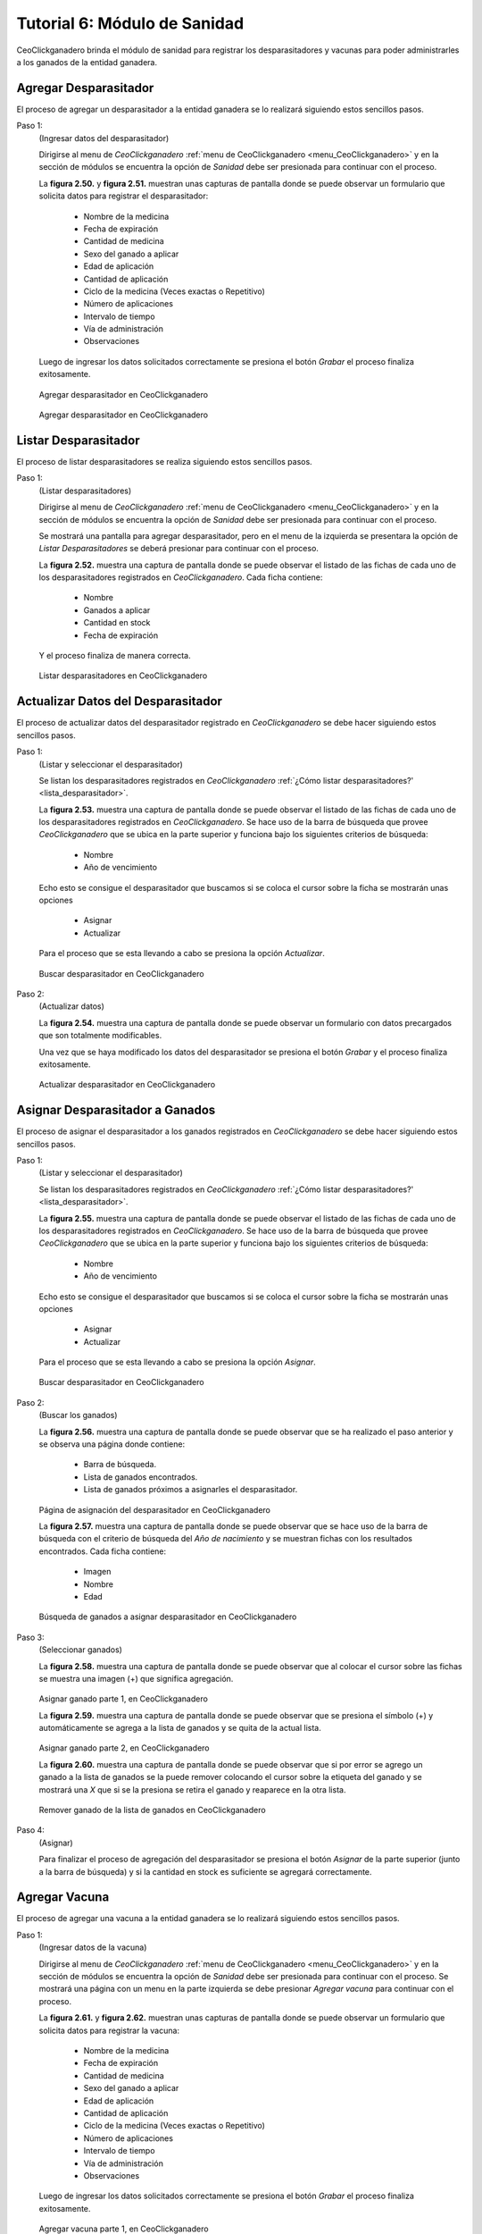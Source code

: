 .. CeoClickganadero documentation master file, created by
   sphinx-quickstart on Sun Oct  5 19:31:55 2014.
   You can adapt this file completely to your liking, but it should at least
   contain the root `toctree` directive.

Tutorial 6: Módulo de Sanidad
=============================

CeoClickganadero brinda el módulo de sanidad para registrar los desparasitadores y vacunas para poder administrarles a los ganados de la entidad ganadera.

Agregar Desparasitador
----------------------

El proceso de agregar un desparasitador a la entidad ganadera se lo realizará siguiendo estos sencillos pasos.

Paso 1:
	(Ingresar datos del desparasitador)

	Dirigirse al menu de *CeoClickganadero* :ref:`menu de CeoClickganadero <menu_CeoClickganadero>` y en la sección de módulos se encuentra la opción de *Sanidad* debe ser presionada para continuar con el proceso.

	La **figura 2.50.** y **figura 2.51.** muestran unas capturas de pantalla donde se puede observar un formulario que solicita datos para registrar el desparasitador:

		- Nombre de la medicina
		- Fecha de expiración
		- Cantidad de medicina
		- Sexo del ganado a aplicar
		- Edad de aplicación
		- Cantidad de aplicación
		- Ciclo de la medicina (Veces exactas o Repetitivo)
		- Número de aplicaciones
		- Intervalo de tiempo
		- Vía de administración
		- Observaciones

	Luego de ingresar los datos solicitados correctamente se presiona el botón *Grabar* el proceso finaliza exitosamente.

.. figure:: _static/img/agrega_desparasitador1.png
    :width: 100%

    Agregar desparasitador en CeoClickganadero

.. figure:: _static/img/agrega_desparasitador2.png
    :width: 100%

    Agregar desparasitador en CeoClickganadero

.. _lista_desparasitador:

Listar Desparasitador
---------------------

El proceso de listar desparasitadores se realiza siguiendo estos sencillos pasos.

Paso 1:
	(Listar desparasitadores)

	Dirigirse al menu de *CeoClickganadero* :ref:`menu de CeoClickganadero <menu_CeoClickganadero>` y en la sección de módulos se encuentra la opción de *Sanidad* debe ser presionada para continuar con el proceso.

	Se mostrará una pantalla para agregar desparasitador, pero en el menu de la izquierda se presentara la opción de *Listar Desparasitadores* se deberá presionar para continuar con el proceso.

	La **figura 2.52.** muestra una captura de pantalla donde se puede observar el listado de las fichas de cada uno de los desparasitadores registrados en *CeoClickganadero*. Cada ficha contiene:

		- Nombre
		- Ganados a aplicar
		- Cantidad en stock
		- Fecha de expiración

	Y el proceso finaliza de manera correcta.

.. figure:: _static/img/lista_desparasitador.png
    :width: 100%

    Listar desparasitadores en CeoClickganadero


Actualizar Datos del Desparasitador
-----------------------------------

El proceso de actualizar datos del desparasitador registrado en *CeoClickganadero* se debe hacer siguiendo estos sencillos pasos.

Paso 1:
	(Listar y seleccionar el desparasitador)

	Se listan los desparasitadores registrados en *CeoClickganadero* :ref:`¿Cómo listar desparasitadores?' <lista_desparasitador>`.

	La **figura 2.53.** muestra una captura de pantalla donde se puede observar el listado de las fichas de cada uno de los desparasitadores registrados en *CeoClickganadero*. Se hace uso de la barra de búsqueda que provee *CeoClickganadero* que se ubica en la parte superior y funciona bajo los siguientes criterios de búsqueda:

		- Nombre
		- Año de vencimiento

	Echo esto se consigue el desparasitador que buscamos si se coloca el cursor sobre la ficha se mostrarán unas opciones

		- Asignar
		- Actualizar

	Para el proceso que se esta llevando a cabo se presiona la opción *Actualizar*.

.. figure:: _static/img/opcion_actualizar_desparasitador.png
    :width: 100%

    Buscar desparasitador en CeoClickganadero

Paso 2:
	(Actualizar datos)

	La **figura 2.54.** muestra una captura de pantalla donde se puede observar un formulario con datos precargados que son totalmente modificables. 

	Una vez que se haya modificado los datos del desparasitador se presiona el botón *Grabar* y el proceso finaliza exitosamente.

.. figure:: _static/img/actualizar_desparasitador.png
    :width: 100%

    Actualizar desparasitador en CeoClickganadero	


Asignar Desparasitador a Ganados
--------------------------------

El proceso de asignar el desparasitador a los ganados registrados en *CeoClickganadero* se debe hacer siguiendo estos sencillos pasos.

Paso 1:
	(Listar y seleccionar el desparasitador)

	Se listan los desparasitadores registrados en *CeoClickganadero* :ref:`¿Cómo listar desparasitadores?' <lista_desparasitador>`.

	La **figura 2.55.** muestra una captura de pantalla donde se puede observar el listado de las fichas de cada uno de los desparasitadores registrados en *CeoClickganadero*. Se hace uso de la barra de búsqueda que provee *CeoClickganadero* que se ubica en la parte superior y funciona bajo los siguientes criterios de búsqueda:

		- Nombre
		- Año de vencimiento

	Echo esto se consigue el desparasitador que buscamos si se coloca el cursor sobre la ficha se mostrarán unas opciones

		- Asignar
		- Actualizar

	Para el proceso que se esta llevando a cabo se presiona la opción *Asignar*.

.. figure:: _static/img/opcion_asignar_desparasitador.png
    :width: 100%

    Buscar desparasitador en CeoClickganadero

Paso 2:
	(Buscar los ganados)

	La **figura 2.56.** muestra una captura de pantalla donde se puede observar que se ha realizado el paso anterior y se observa una página donde contiene:

		- Barra de búsqueda.
		- Lista de ganados encontrados.
		- Lista de ganados próximos a asignarles el desparasitador.

.. figure:: _static/img/assign_wormer1.png
    :width: 100%

    Página de asignación del desparasitador en CeoClickganadero	


    La **figura 2.57.** muestra una captura de pantalla donde se puede observar que se hace uso de la barra de búsqueda con el criterio de búsqueda del *Año de nacimiento* y se muestran fichas con los resultados encontrados. Cada ficha contiene:

		- Imagen
		- Nombre
		- Edad

.. figure:: _static/img/assign_wormer2.png
    :width: 100%

    Búsqueda de ganados a asignar desparasitador en CeoClickganadero	

Paso 3:
	(Seleccionar ganados)

	La **figura 2.58.** muestra una captura de pantalla donde se puede observar que al colocar el cursor sobre las fichas se muestra una imagen (+) que significa agregación.

.. figure:: _static/img/assign_wormer3.png
    :width: 100%

    Asignar ganado parte 1, en CeoClickganadero	


    La **figura 2.59.** muestra una captura de pantalla donde se puede observar que se presiona el símbolo (+) y automáticamente se agrega a la lista de ganados y se quita de la actual lista.

.. figure:: _static/img/assign_wormer4.png
    :width: 100%

    Asignar ganado parte 2, en CeoClickganadero

    La **figura 2.60.** muestra una captura de pantalla donde se puede observar que si por error se agrego un ganado a la lista de ganados se la puede remover colocando el cursor sobre la etiqueta del ganado y se mostrará una *X* que si se la presiona se retira el ganado y reaparece en la otra lista.

.. figure:: _static/img/assign_wormer5.png
    :width: 100%

    Remover ganado de la lista de ganados en CeoClickganadero

Paso 4:
	(Asignar)

	Para finalizar el proceso de agregación del desparasitador se presiona el botón *Asignar* de la parte superior (junto a la barra de búsqueda) y si la cantidad en stock es suficiente se agregará correctamente.




Agregar Vacuna
--------------

El proceso de agregar una vacuna a la entidad ganadera se lo realizará siguiendo estos sencillos pasos.

Paso 1:
	(Ingresar datos de la vacuna)

	Dirigirse al menu de *CeoClickganadero* :ref:`menu de CeoClickganadero <menu_CeoClickganadero>` y en la sección de módulos se encuentra la opción de *Sanidad* debe ser presionada para continuar con el proceso. Se mostrará una página con un menu en la parte izquierda se debe presionar *Agregar vacuna* para continuar con el proceso.

	La **figura 2.61.** y **figura 2.62.** muestran unas capturas de pantalla donde se puede observar un formulario que solicita datos para registrar la vacuna:

		- Nombre de la medicina
		- Fecha de expiración
		- Cantidad de medicina
		- Sexo del ganado a aplicar
		- Edad de aplicación
		- Cantidad de aplicación
		- Ciclo de la medicina (Veces exactas o Repetitivo)
		- Número de aplicaciones
		- Intervalo de tiempo
		- Vía de administración
		- Observaciones

	Luego de ingresar los datos solicitados correctamente se presiona el botón *Grabar* el proceso finaliza exitosamente.

.. figure:: _static/img/agrega_vacuna1.png
    :width: 100%

    Agregar vacuna parte 1, en CeoClickganadero

.. figure:: _static/img/agrega_vacuna2.png
    :width: 100%

    Agregar vacuna parte 2, en CeoClickganadero

.. _lista_vacuna:

Listar Vacuna
-------------

El proceso de listar vacunas se realiza siguiendo estos sencillos pasos.

Paso 1:
	(Listar vacunas)

	Dirigirse al menu de *CeoClickganadero* :ref:`menu de CeoClickganadero <menu_CeoClickganadero>` y en la sección de módulos se encuentra la opción de *Sanidad* debe ser presionada para continuar con el proceso.

	Se mostrará una pantalla para agregar vacuna, pero en el menu de la izquierda se presentara la opción de *Listar Vacunas* se deberá presionar para continuar con el proceso.

	La **figura 2.63.** muestra una captura de pantalla donde se puede observar el listado de las fichas de cada uno de las vacunas registradas en *CeoClickganadero*. Cada ficha contiene:

		- Nombre
		- Ganados a aplicar
		- Cantidad en stock
		- Fecha de expiración

	Y el proceso finaliza de manera correcta.

.. figure:: _static/img/lista_vacuna.png
    :width: 100%

    Listar vacunas en CeoClickganadero


Actualizar Datos de la Vacuna
-----------------------------

El proceso de actualizar datos de la vacuna registrada en *CeoClickganadero* se debe hacer siguiendo estos sencillos pasos.

Paso 1:
	(Listar y seleccionar la vacuna)

	Se listan las vacunas registradas en *CeoClickganadero* :ref:`¿Cómo listar vacunas?' <lista_vacuna>`.

	La **figura 2.64.** muestra una captura de pantalla donde se puede observar el listado de las fichas de cada uno de las vacunas registradas en *CeoClickganadero*. Se hace uso de la barra de búsqueda que provee *CeoClickganadero* que se ubica en la parte superior y funciona bajo los siguientes criterios de búsqueda:

		- Nombre
		- Año de vencimiento

	Echo esto se consigue la vacuna que buscamos, si se coloca el cursor sobre la ficha se mostrarán unas opciones

		- Asignar
		- Actualizar

	Para el proceso que se esta llevando a cabo se presiona la opción *Actualizar*.

.. figure:: _static/img/opcion_actualizar_vacuna.png
    :width: 100%

    Buscar vacuna en CeoClickganadero

Paso 2:
	(Actualizar datos)

	La **figura 2.65.** muestra una captura de pantalla donde se puede observar un formulario con datos precargados que son totalmente modificables. 

	Una vez que se haya modificado los datos de la vacuna se presiona el botón *Grabar* y el proceso finaliza exitosamente.

.. figure:: _static/img/actualizar_vacuna.png
    :width: 100%

    Actualizar vacuna en CeoClickganadero	



Asignar Vacuna a Ganados
------------------------

El proceso de asignar la vacuna a los ganados registrados en *CeoClickganadero* se debe hacer siguiendo estos sencillos pasos.

Paso 1:
	(Listar y seleccionar la vacuna)

	Se listan las vacunas registradas en *CeoClickganadero* :ref:`¿Cómo listar vacunas?' <lista_vacuna>`.

	La **figura 2.66.** muestra una captura de pantalla donde se puede observar el listado de las fichas de cada uno de las vacunas registradas en *CeoClickganadero*. Se hace uso de la barra de búsqueda que provee *CeoClickganadero* que se ubica en la parte superior y funciona bajo los siguientes criterios de búsqueda:

		- Nombre
		- Año de vencimiento

	Echo esto se consigue la vacuna que buscamos si se coloca el cursor sobre la ficha se mostrarán unas opciones

		- Asignar
		- Actualizar

	Para el proceso que se esta llevando a cabo se presiona la opción *Asignar*.

.. figure:: _static/img/opcion_asignar_vacuna.png
    :width: 100%

    Buscar vacuna en CeoClickganadero

Paso 2:
	(Buscar los ganados)

	La **figura 2.67.** muestra una captura de pantalla donde se puede observar que se ha realizado el paso anterior y se observa una página donde contiene:

		- Barra de búsqueda.
		- Lista de ganados encontrados.
		- Lista de ganados próximos a asignarles la vacuna.

.. figure:: _static/img/assign_vaccine1.png
    :width: 100%

    Página de asignación de la vacuna en CeoClickganadero	


    La **figura 2.68.** muestra una captura de pantalla donde se puede observar que se hace uso de la barra de búsqueda con el criterio de búsqueda del *Año de nacimiento* y se muestran fichas con los resultados encontrados. Cada ficha contiene:

		- Imagen
		- Nombre
		- Edad

.. figure:: _static/img/assign_vaccine2.png
    :width: 100%

    Búsqueda de ganados a asignar la vacuna en CeoClickganadero	

Paso 3:
	(Seleccionar ganados)

	La **figura 2.69.** muestra una captura de pantalla donde se puede observar que al colocar el cursor sobre las fichas se muestra una imagen (+) que significa agregación.

.. figure:: _static/img/assign_vaccine3.png
    :width: 100%

    Asignar ganado parte 1, en CeoClickganadero	


    La **figura 2.70.** muestra una captura de pantalla donde se puede observar que se presiona el símbolo (+) y automáticamente se agrega a la lista de ganados y se quita de la actual lista.

.. figure:: _static/img/assign_vaccine4.png
    :width: 100%

    Asignar ganado parte 2, en CeoClickganadero

    La **figura 2.71.** muestra una captura de pantalla donde se puede observar que si por error se agrego un ganado a la lista de ganados se la puede remover colocando el cursor sobre la etiqueta del ganado y se mostrará una *X* que si se la presiona se retira el ganado y reaparece en la otra lista.

.. figure:: _static/img/assign_vaccine5.png
    :width: 100%

    Remover ganado de la lista de ganados en CeoClickganadero

Paso 4:
	(Asignar)

	Para finalizar el proceso de agregación de la vacuna se presiona el botón *Asignar* de la parte superior (junto a la barra de búsqueda) y si la cantidad en stock es suficiente se agregará correctamente.
